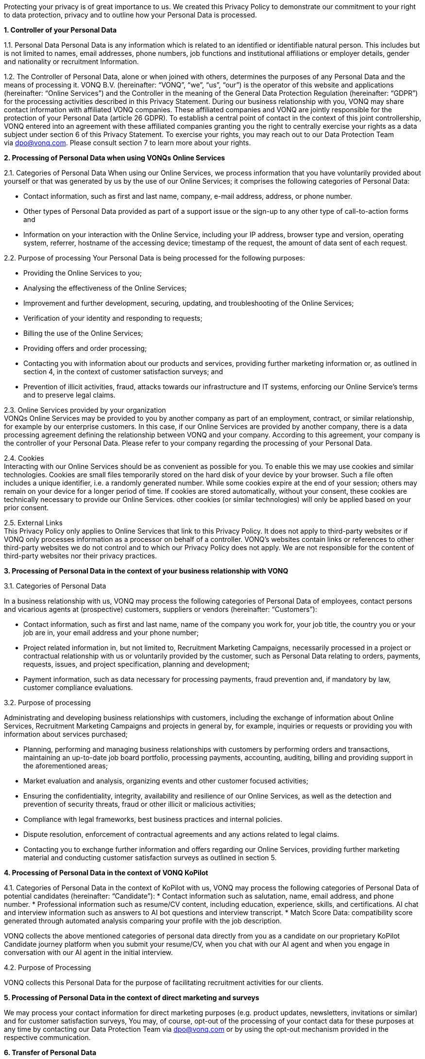 Protecting your privacy is of great importance to us. We created this Privacy Policy to demonstrate our commitment to your right to data protection, privacy and to outline how your Personal Data is processed.

*1. Controller of your Personal Data*

1.1. Personal Data Personal Data is any information which is related to an identified or identifiable natural person. This includes but is not limited to names, email addresses, phone numbers, job functions and institutional affiliations or employer details, gender and nationality or recruitment Information.

1.2. The Controller of Personal Data, alone or when joined with others, determines the purposes of any Personal Data and the means of processing it. VONQ B.V. (hereinafter: “VONQ”, “we”, “us”, “our”) is the operator of this website and applications (hereinafter: “Online Services”) and the Controller in the meaning of the General Data Protection Regulation (hereinafter: “GDPR”) for the processing activities described in this Privacy Statement. During our business relationship with you, VONQ may share contact information with affiliated VONQ companies. These affiliated companies and VONQ are jointly responsible for the protection of your Personal Data (article 26 GDPR). To establish a central point of contact in the context of this joint controllership, VONQ entered into an agreement with these affiliated companies granting you the right to centrally exercise your rights as a data subject under section 6 of this Privacy Statement. To exercise your rights, you may reach out to our Data Protection Team via dpo@vonq.com. Please consult section 7 to learn more about your rights.

*2. Processing of Personal Data when using VONQs Online Services*

2.1. Categories of Personal Data When using our Online Services, we process information that you have voluntarily provided about yourself or that was generated by us by the use of our Online Services; it comprises the following categories of Personal Data:

* Contact information, such as first and last name, company, e-mail address, address, or phone number.
* Other types of Personal Data provided as part of a support issue or the sign-up to any other type of call-to-action forms and
* Information on your interaction with the Online Service, including your IP address, browser type and version, operating system, referrer, hostname of the accessing device; timestamp of the request, the amount of data sent of each request.

2.2. Purpose of processing Your Personal Data is being processed for the
following purposes:

* Providing the Online Services to you;
* Analysing the effectiveness of the Online Services;
* Improvement and further development, securing, updating, and
troubleshooting of the Online Services;
* Verification of your identity and responding to requests;
* Billing the use of the Online Services;
* Providing offers and order processing;
* Contacting you with information about our products and services, providing further marketing information or, as outlined in section 4, in the context of customer satisfaction surveys; and
* Prevention of illicit activities, fraud, attacks towards our infrastructure and IT systems, enforcing our Online Service’s terms and to preserve legal claims.

2.3. Online Services provided by your organization +
VONQs Online Services may be provided to you by another company as part of an employment, contract, or similar relationship, for example by our enterprise customers. In this case, if our Online Services are provided by another company, there is a data processing agreement defining the relationship between VONQ and your company. According to this agreement, your company is the controller of your Personal Data. Please refer to your company regarding the processing of your Personal Data.

2.4. Cookies +
Interacting with our Online Services should be as convenient as possible for you. To enable this we may use cookies and similar technologies. Cookies are small files temporarily stored on the hard disk of your device by your browser. Such a file often includes a unique identifier, i.e. a randomly generated number. While some cookies expire at the end of your session; others may remain on your device for a longer period of time. If cookies are stored automatically, without your consent, these cookies are technically necessary to provide our Online Services. other cookies (or similar technologies) will only be applied based on your prior consent.

2.5. External Links +
This Privacy Policy only applies to Online Services that link to this Privacy Policy. It does not apply to third-party websites or if VONQ only processes information as a processor on behalf of a controller. VONQ’s websites contain links or references to other third-party websites we do not control and to which our Privacy Policy does not apply. We are not responsible for the content of third-party websites nor their privacy practices.

*3. Processing of Personal Data in the context of your business
relationship with VONQ*

3.1. Categories of Personal Data

In a business relationship with us, VONQ may process the following categories of Personal Data of employees, contact persons and vicarious agents at (prospective) customers, suppliers or vendors (hereinafter: “Customers”):

* Contact information, such as first and last name, name of the company you work for, your job title, the country you or your job are in, your email address and your phone number;
* Project related information in, but not limited to, Recruitment Marketing Campaigns, necessarily processed in a project or contractual relationship with us or voluntarily provided by the customer, such as Personal Data relating to orders, payments, requests, issues, and project specification, planning and development;
* Payment information, such as data necessary for processing payments, fraud prevention and, if mandatory by law, customer compliance evaluations.

3.2. Purpose of processing

Administrating and developing business relationships with customers, including the exchange of information about Online Services, Recruitment Marketing Campaigns and projects in general by, for example, inquiries or requests or providing you with information about services purchased;

* Planning, performing and managing business relationships with customers by performing orders and transactions, maintaining an up-to-date job board portfolio, processing payments, accounting, auditing, billing and providing support in the aforementioned areas;
* Market evaluation and analysis, organizing events and other customer focused activities;
* Ensuring the confidentiality, integrity, availability and resilience of our Online Services, as well as the detection and prevention of security threats, fraud or other illicit or malicious activities;
* Compliance with legal frameworks, best business practices and internal policies.
* Dispute resolution, enforcement of contractual agreements and any actions related to legal claims.
* Contacting you to exchange further information and offers regarding our Online Services, providing further marketing material and conducting customer satisfaction surveys as outlined in section 5.

*4. Processing of Personal Data in the context of VONQ KoPilot*

4.1. Categories of Personal Data in the context of KoPilot with us, VONQ may process the following categories of Personal Data of potential candidates (hereinafter: “Candidate”):
* Contact information such as salutation, name, email address, and phone number.
* Professional information such as resume/CV content, including education, experience, skills, and certifications. AI chat and interview information such as answers to AI bot questions and interview transcript.
* Match Score Data: compatibility score generated through automated analysis comparing your profile with the job description.

VONQ collects the above mentioned categories of personal data directly from you as a candidate on our proprietary KoPilot Candidate journey platform when you submit your resume/CV, when you chat with our AI agent and when you engage in conversation with our AI agent in the initial interview.

4.2. Purpose of Processing

VONQ collects this Personal Data for the purpose of facilitating recruitment activities for our clients.

*5. Processing of Personal Data in the context of direct marketing and surveys*

We may process your contact information for direct marketing purposes (e.g. product updates, newsletters, invitations or similar) and for customer satisfaction surveys, You may, of course, opt-out of the processing of your contact data for these purposes at any time by contacting our Data Protection Team via mailto:dpo@vonq.com[dpo@vonq.com] or by using the opt-out mechanism provided in the respective communication.

*6. Transfer of Personal Data*

Your Personal Data may be transferred to:

* third-party IT service providers, such as hosting providers, cloud software providers or, but not limited to, text processors;
* third-party compliance providers, such as suppliers helping us with tax or legal obligations, financial compliance, also regulatory bodies, law enforcement, government authorities, or attorneys and consultants and;
* third-party suppliers and sales partners.

Those third-party recipients of your Personal Data may be located outside of your country of residence.

*7. Your Rights*

You may be entitled to specific rights pertaining your Personal Data, depending on the data protection laws in the jurisdiction in which you reside. In particular, illustrated using the example of the GDPR, you may be entitled to:

* Withdraw consent at any time with effect for the future (article 7
subs. 3 GDPR);
* Obtain information on the purposes of the processing, the categories of personal data concerned, the recipients of the data and the envisaged storage period (article 15 GDPR);
* Request that incorrect or incomplete Personal Data be rectified or supplemented (article 16 GDPR);
* Request the erasure of data – especially if the data is no longer necessary in relation to the purposes for which it was collected or is unlawfully processed, or you withdrew your consent according to the above (article 17 GDPR);
* Demand, under certain circumstances, the restriction of processing Personal Data (article 18 GDPR);
* The right to data portability, receiving your Personal Data in a commonly used, open and machine-readable format (article 20 GDPR);
* Object to the processing of data on the grounds of legitimate interests, for reasons relating to your particular situation (article 21 sec. 1 GDPR).

*8. Security*

VONQ implemented appropriate technical and organizational measures to protect your Personal Data from loss, misuse, and unauthorized access, disclosure, alteration, or destruction and to ensure the confidentiality, integrity, availability and resilience of our systems.

*9. Retention Period*

VONQ will only retain your Personal Data for as long as it is required, unless indicated otherwise at the time of the collection of your Personal Data. If required by mandatory law (commercial or tax law) VONQ will erase your Personal Data once the retention of that Personal Data is no longer necessary for the purposes for which it was collected.

*10. Contact*

In case of comments, concerns or questions regarding your Personal Data or your wish to exercise your rights, please contact our Data Protection Team via: mailto:dpo@vonq.com[dpo@vonq.com].

*11. Legal basis of processing*

In case your Personal Data is processed by one of our companies located in the European Economic Area (hereinafter: “EEA”) the following applies:

11.1. Legal basis of processing

The legal basis for processing your Personal Data is that such processing is necessary for:

* the performance of the contract with you or in order to take steps at your request prior to entering into a contract (article 6 sec. 1 lit b GDPR);
* compliance with a legal obligation to which we are subject to (article 6 sec. 1 lit. c GDPR); and/or
* the purposes of legitimate interest pursued by us (article 6 sec. 1 lit. f GDPR).
* In other cases, you have given your consent to the processing of your Personal Data (article 6 sec. 1 lit. a GDPR).

11.2. Purpose and legal basis of processing Personal Data when using VONQs Online Services

Providing the Online Services to you; analysing their effectiveness, improvement and further development, securing, updating and troubleshooting of the Online Services:

* Performance of the contract, article 6 sec. 1 lit. b GDPR,
* Legitimate interest, article 6 sec. 1 lit. f GDPR.

Identity verification:

* Performance of the contract, article 6 sec. 1 lit. b GDPR,
* Legitimate interest, article 6 sec. 1 lit. f GDPR.

Billing your use of the Online Services:

* Performance of the contract, article 6 sec. 1 lit. b GDPR,
* Legitimate interest, article 6 sec. 1 lit. f GDPR.

Providing offers and processing your order:

* Performance of the contract, article 6 sec. 1 lit. b GDPR,
* Legitimate interest, article 6 sec. 1 lit. f GDPR.

Contacting you product information and services, providing further marketing information or, as outlined in section 5, in the context of customer satisfaction surveys:

* Consent, article 6 sec. 1 lit. a GDPR,
* Legitimate interest, article 6 sec. 1 lit. f GDPR.

Prevention of illicit activities, fraud, attacks towards our infrastructure and IT systems, enforcing our Online Service’s terms and to preserve legal claims:

* Legal obligation, article 6 sec. 1 lit. a GDPR,
* Legitimate interest, article 6 sec. 1 lit. f GDPR.

11.3. Purpose and legal basis of processing Personal Data in the context of your business relationship with VONQ

Administrating and developing business relationships with customers, including the exchange of information about Online Services, Recruitment Marketing Campaigns and projects in general by, for example, inquiries or requests or providing you with information about services purchased:

* Performance of the contract, article 6 sec. 1 lit. b GDPR,
* Legitimate interest, article 6 sec. 1 lit. f GDPR.

Planning, performing and managing business relationships with Customers by performing orders and transactions, maintaining an up-to-date job board portfolio, processing payments, accounting, auditing, billing and providing support in the aforementioned areas:

* Performance of the contract, article 6 sec. 1 lit. b GDPR,
* Legal obligation, article 6 sec. 1 lit. a GDPR.

Market evaluation and market analysis, organizing events and other customer focused activities:

* Consent, article 6 sec. 1 lit. a GDPR,
* Legitimate interest, article 6 sec. 1 lit. f GDPR.

Ensuring the confidentiality, integrity, availability and resilience of our Online Services, as well as the detection and prevention of security threats, fraud or other illicit or malicious activities:

* Legitimate interest, article 6 sec. 1 lit. f GDPR.

Compliance with legal frameworks, best business practices and internal policies. Dispute resolution, enforcement of contractual agreements and any actions related to legal claims:

* Legal obligation, article 6 sec. 1 lit. a GDPR,
* Legitimate interest, article 6 sec. 1 lit. f GDPR.

Information exchange and offers concerning our Online Services, providing further marketing material and conducting customer satisfaction surveys, as outlined in section 5:

* Consent, article 6 sec. 1 lit. a GDPR,
* Legitimate interest, article 6 sec. 1 lit. f GDPR.

11.4. Purpose and legal basis of processing Personal Data in the context of VONQ KoPilot, as outlined in section 4:

* Consent, article 6 sec. 1 lit. a GDPR.

*12. International Data Transfers*

If we transfer your Personal Data to third countries outside the EEA, we ensure that your data is safeguarded by appropriate data protection controls, for example by so-called https://ec.europa.eu/info/law/law-topic/data-protection/international-dimension-data-protection/standard-contractual-clauses-scc/standard-contractual-clauses-international-transfers_en[Standard Contractual Clauses] (hereinafter: “SCCs”). Pre-approved by the European Commission, SCCs are consistent with the GDPR.

*13. Region Specific Provisions*

13.1. Do Not Track

The “Do Not Track” browser feature is currently not honored by our Online Services.

13.2. Usage by Children

VONQ’s website and Online Services are not directed to minors, we do not knowingly process Personal Data of children under the age of 13. If you, as parent or legal guardian, believe that VONQ processed your child’s Personal Data, please contact our Data Protection Team via mailto:dpo@vonq.com[dpo@vonq.com]. We will initiate the appropriate steps to remove the information as soon as possible.

Version: VONQ v.07.27 - 29.04.2025 - as published under https://www.vonq.com/privacy-portal/privacy-policy/